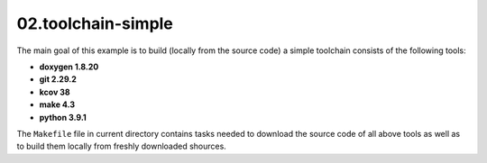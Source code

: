**02.toolchain-simple**
-----------------------

The main goal of this example is to build (locally from the source code)
a simple toolchain consists of the following tools:

- **doxygen 1.8.20**
- **git 2.29.2**
- **kcov 38**
- **make 4.3**
- **python 3.9.1**


The ``Makefile`` file in current directory contains tasks needed to
download the source code of all above tools as well as to build them
locally from freshly downloaded shources.


.. End of file
